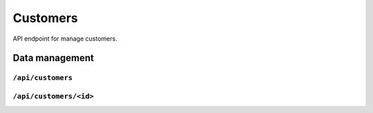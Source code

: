 .. StoreKeeper documentation

Customers
=========

API endpoint for manage customers.


Data management
---------------

``/api/customers``
^^^^^^^^^^^^^^^^^^
.. autoflask:: app.server:app
    :endpoints: customer_list

``/api/customers/<id>``
^^^^^^^^^^^^^^^^^^^^^^^
.. autoflask:: app.server:app
    :endpoints: customer


